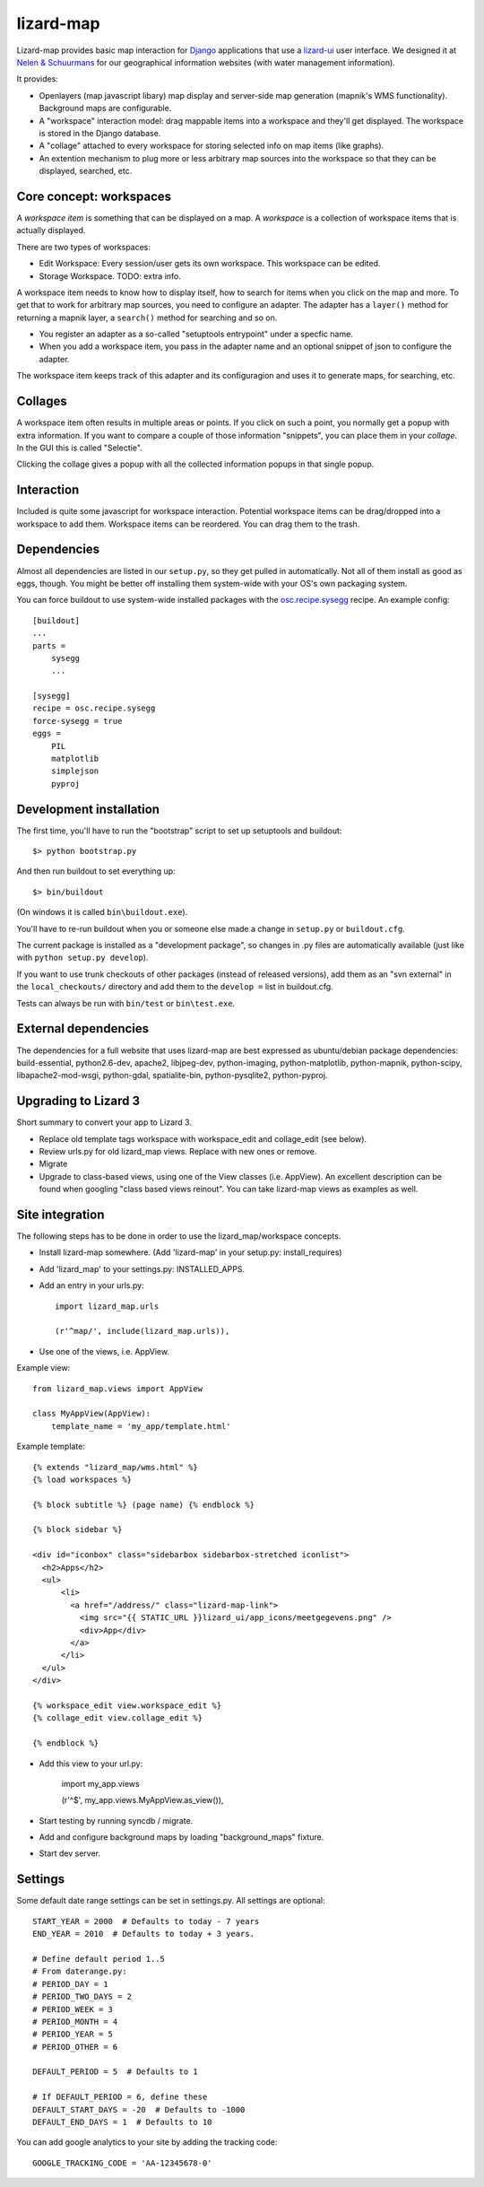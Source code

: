 lizard-map
==========

Lizard-map provides basic map interaction for `Django
<http://www.djangoproject.com>`_ applications that use a `lizard-ui
<http://pypi.python.org/pypi/lizard-ui>`_ user interface.  We designed it at
`Nelen & Schuurmans <http://www.nelen-schuurmans.nl>`_ for our geographical
information websites (with water management information).

It provides:

- Openlayers (map javascript libary) map display and server-side map
  generation (mapnik's WMS functionality). Background maps are configurable.

- A "workspace" interaction model: drag mappable items into a workspace and
  they'll get displayed.  The workspace is stored in the Django database.

- A "collage" attached to every workspace for storing selected info on map
  items (like graphs).

- An extention mechanism to plug more or less arbitrary map sources into the
  workspace so that they can be displayed, searched, etc.

.. image:: https://secure.travis-ci.org/lizardsystem/lizard-map.png?branch=master
   :target: http://travis-ci.org/#!/lizardsystem/lizard-map


Core concept: workspaces
------------------------

A *workspace item* is something that can be displayed on a map.  A *workspace*
is a collection of workspace items that is actually displayed.

There are two types of workspaces:

- Edit Workspace: Every session/user gets its own workspace. This
  workspace can be edited.

- Storage Workspace. TODO: extra info.


A workspace item needs to know how to display itself, how to search for items
when you click on the map and more.  To get that to work for arbitrary map
sources, you need to configure an adapter.  The adapter has a ``layer()``
method for returning a mapnik layer, a ``search()`` method for searching and
so on.

- You register an adapter as a so-called "setuptools entrypoint" under a
  specfic name.

- When you add a workspace item, you pass in the adapter name and an optional
  snippet of json to configure the adapter.

The workspace item keeps track of this adapter and its configuragion and uses
it to generate maps, for searching, etc.


Collages
--------

A workspace item often results in multiple areas or points.  If you click on
such a point, you normally get a popup with extra information.  If you want to
compare a couple of those information "snippets", you can place them in your
*collage*. In the GUI this is called "Selectie".

Clicking the collage gives a popup with all the collected information popups
in that single popup.


Interaction
-----------

Included is quite some javascript for workspace interaction.  Potential
workspace items can be drag/dropped into a workspace to add them.  Workspace
items can be reordered.  You can drag them to the trash.


Dependencies
------------

Almost all dependencies are listed in our ``setup.py``, so they get pulled in
automatically.  Not all of them install as good as eggs, though.  You might be
better off installing them system-wide with your OS's own packaging system.

You can force buildout to use system-wide installed packages with the
`osc.recipe.sysegg <http://pypi.python.org/pypi/osc.recipe.sysegg>`_ recipe.
An example config::

  [buildout]
  ...
  parts =
      sysegg
      ...

  [sysegg]
  recipe = osc.recipe.sysegg
  force-sysegg = true
  eggs =
      PIL
      matplotlib
      simplejson
      pyproj


Development installation
------------------------

The first time, you'll have to run the "bootstrap" script to set up setuptools
and buildout::

    $> python bootstrap.py

And then run buildout to set everything up::

    $> bin/buildout

(On windows it is called ``bin\buildout.exe``).

You'll have to re-run buildout when you or someone else made a change in
``setup.py`` or ``buildout.cfg``.

The current package is installed as a "development package", so
changes in .py files are automatically available (just like with ``python
setup.py develop``).

If you want to use trunk checkouts of other packages (instead of released
versions), add them as an "svn external" in the ``local_checkouts/`` directory
and add them to the ``develop =`` list in buildout.cfg.

Tests can always be run with ``bin/test`` or ``bin\test.exe``.


External dependencies
---------------------

The dependencies for a full website that uses lizard-map are best expressed as
ubuntu/debian package dependencies: build-essential, python2.6-dev, apache2,
libjpeg-dev, python-imaging, python-matplotlib, python-mapnik, python-scipy,
libapache2-mod-wsgi, python-gdal, spatialite-bin, python-pysqlite2,
python-pyproj.


Upgrading to Lizard 3
---------------------

Short summary to convert your app to Lizard 3.

- Replace old template tags workspace with workspace_edit and
  collage_edit (see below).

- Review urls.py for old lizard_map views. Replace with new ones or
  remove.

- Migrate

- Upgrade to class-based views, using one of the View classes
  (i.e. AppView). An excellent description can be found when googling
  "class based views reinout". You can take lizard-map views as
  examples as well.


Site integration
----------------

The following steps has to be done in order to use the
lizard_map/workspace concepts.

- Install lizard-map somewhere. (Add 'lizard-map' in your setup.py:
  install_requires)

- Add 'lizard_map' to your settings.py: INSTALLED_APPS.

- Add an entry in your urls.py::

    import lizard_map.urls

    (r'^map/', include(lizard_map.urls)),

- Use one of the views, i.e. AppView.


Example view::

    from lizard_map.views import AppView

    class MyAppView(AppView):
        template_name = 'my_app/template.html'


Example template::

    {% extends "lizard_map/wms.html" %}
    {% load workspaces %}

    {% block subtitle %} (page name) {% endblock %}

    {% block sidebar %}

    <div id="iconbox" class="sidebarbox sidebarbox-stretched iconlist">
      <h2>Apps</h2>
      <ul>
          <li>
            <a href="/address/" class="lizard-map-link">
              <img src="{{ STATIC_URL }}lizard_ui/app_icons/meetgegevens.png" />
              <div>App</div>
            </a>
          </li>
      </ul>
    </div>

    {% workspace_edit view.workspace_edit %}
    {% collage_edit view.collage_edit %}

    {% endblock %}

- Add this view to your url.py:

    import my_app.views

    (r'^$', my_app.views.MyAppView.as_view()),


- Start testing by running syncdb / migrate.

- Add and configure background maps by loading "background_maps" fixture.

- Start dev server.


Settings
--------

Some default date range settings can be set in settings.py. All
settings are optional::

    START_YEAR = 2000  # Defaults to today - 7 years
    END_YEAR = 2010  # Defaults to today + 3 years.

    # Define default period 1..5
    # From daterange.py:
    # PERIOD_DAY = 1
    # PERIOD_TWO_DAYS = 2
    # PERIOD_WEEK = 3
    # PERIOD_MONTH = 4
    # PERIOD_YEAR = 5
    # PERIOD_OTHER = 6

    DEFAULT_PERIOD = 5  # Defaults to 1

    # If DEFAULT_PERIOD = 6, define these
    DEFAULT_START_DAYS = -20  # Defaults to -1000
    DEFAULT_END_DAYS = 1  # Defaults to 10

You can add google analytics to your site by adding the tracking
code::

    GOOGLE_TRACKING_CODE = 'AA-12345678-0'
